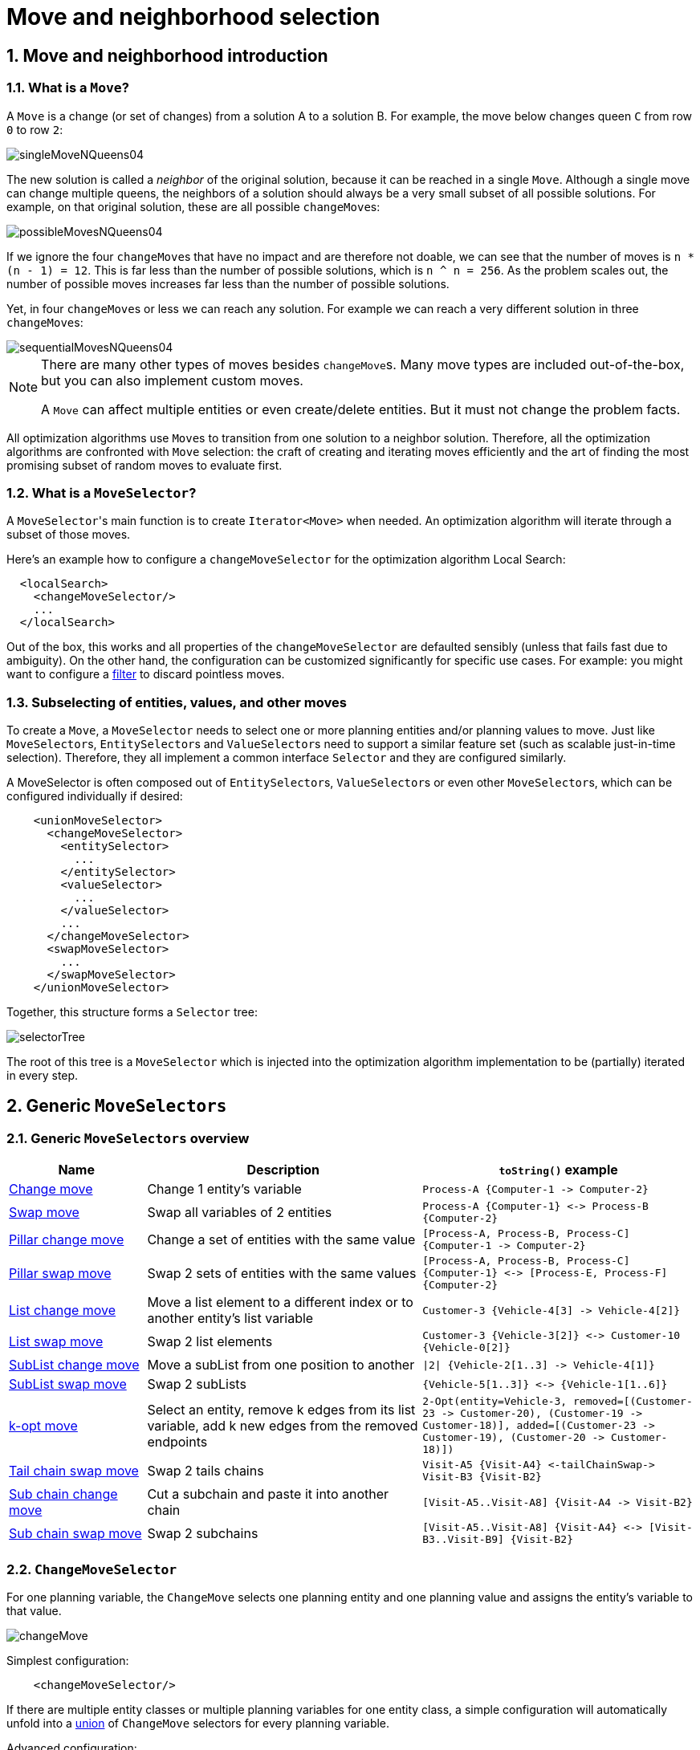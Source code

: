 [[moveAndNeighborhoodSelection]]
= Move and neighborhood selection
:doctype: book
:sectnums:
:icons: font


[[moveAndNeighborhoodSelectionIntroduction]]
== Move and neighborhood introduction


[[whatIsAMove]]
=== What is a `Move`?

A `Move` is a change (or set of changes) from a solution A to a solution B.
For example, the move below changes queen `C` from row `0` to row ``2``:

image::move-and-neighborhood-selection/singleMoveNQueens04.png[align="center"]

The new solution is called a _neighbor_ of the original solution, because it can be reached in a single ``Move``.
Although a single move can change multiple queens, the neighbors of a solution should always be a very small subset of all possible solutions.
For example, on that original solution, these are all possible ``changeMove``s:

image::move-and-neighborhood-selection/possibleMovesNQueens04.png[align="center"]

If we ignore the four ``changeMove``s that have no impact and are therefore not doable, we can see that the number of moves is ``n * (n - 1) = 12``.
This is far less than the number of possible solutions, which is ``n ^ n = 256``.
As the problem scales out, the number of possible moves increases far less than the number of possible solutions.

Yet, in four ``changeMove``s or less we can reach any solution.
For example we can reach a very different solution in three ``changeMove``s:

image::move-and-neighborhood-selection/sequentialMovesNQueens04.png[align="center"]


[NOTE]
====
There are many other types of moves besides ``changeMove``s.
Many move types are included out-of-the-box, but you can also implement custom moves.

A `Move` can affect multiple entities or even create/delete entities.
But it must not change the problem facts.
====

All optimization algorithms use ``Move``s to transition from one solution to a neighbor solution.
Therefore, all the optimization algorithms are confronted with `Move` selection: the craft of creating and iterating moves efficiently and the art of finding the most promising subset of random moves to evaluate first.


[[whatIsAMoveSelector]]
=== What is a `MoveSelector`?

A ``MoveSelector``'s main function is to create `Iterator<Move>` when needed.
An optimization algorithm will iterate through a subset of those moves.

Here's an example how to configure a `changeMoveSelector` for the optimization algorithm Local Search:

[source,xml,options="nowrap"]
----
  <localSearch>
    <changeMoveSelector/>
    ...
  </localSearch>
----

Out of the box, this works and all properties of the `changeMoveSelector` are defaulted sensibly (unless that fails fast due to ambiguity). On the other hand, the configuration can be customized significantly for specific use cases.
For example: you might want to configure a <<filteredSelection,filter>> to discard pointless moves.


[[subselectingOfEntitiesValuesAndOtherMoves]]
=== Subselecting of entities, values, and other moves

To create a ``Move``, a `MoveSelector` needs to select one or more planning entities and/or planning values to move.
Just like ``MoveSelector``s, ``EntitySelector``s and ``ValueSelector``s need to support a similar feature set (such as scalable just-in-time selection). Therefore, they all implement a common interface `Selector` and they are configured similarly.

A MoveSelector is often composed out of ``EntitySelector``s, ``ValueSelector``s or even other ``MoveSelector``s, which can be configured individually if desired:

[source,xml,options="nowrap"]
----
    <unionMoveSelector>
      <changeMoveSelector>
        <entitySelector>
          ...
        </entitySelector>
        <valueSelector>
          ...
        </valueSelector>
        ...
      </changeMoveSelector>
      <swapMoveSelector>
        ...
      </swapMoveSelector>
    </unionMoveSelector>
----

Together, this structure forms a `Selector` tree:

image::move-and-neighborhood-selection/selectorTree.png[align="center"]

The root of this tree is a `MoveSelector` which is injected into the optimization algorithm implementation to be (partially) iterated in every step.


[[genericMoveSelectors]]
== Generic `MoveSelectors`


[[genericMoveSelectorsOverview]]
=== Generic `MoveSelectors` overview

[cols="1,2a,2a",options="header"]
|===
|Name |Description |`toString()` example

|<<changeMoveSelector,Change move>>
|Change 1 entity's variable
|`+Process-A {Computer-1 -> Computer-2}+`

|<<swapMoveSelector,Swap move>>
|Swap all variables of 2 entities
|`+Process-A {Computer-1} <-> Process-B {Computer-2}+`

|<<pillarChangeMoveSelector,Pillar change move>>
|Change a set of entities with the same value
|`+[Process-A, Process-B, Process-C] {Computer-1 -> Computer-2}+`

|<<pillarSwapMoveSelector,Pillar swap move>>
|Swap 2 sets of entities with the same values
|`+[Process-A, Process-B, Process-C] {Computer-1} <-> [Process-E, Process-F] {Computer-2}+`

|<<listChangeMoveSelector,List change move>>
|Move a list element to a different index or to another entity's list variable
|`+Customer-3 {Vehicle-4[3] -> Vehicle-4[2]}+`

|<<listSwapMoveSelector,List swap move>>
|Swap 2 list elements
|`+Customer-3 {Vehicle-3[2]} <-> Customer-10 {Vehicle-0[2]}+`

|<<subListChangeMoveSelector,SubList change move>>
|Move a subList from one position to another
|`+\|2\| {Vehicle-2[1..3] -> Vehicle-4[1]}+`

|<<subListSwapMoveSelector,SubList swap move>>
|Swap 2 subLists
|`+{Vehicle-5[1..3]} <-> {Vehicle-1[1..6]}+`

|<<kOptListMoveSelector,k-opt move>>
|Select an entity, remove k edges from its list variable, add k new edges from the removed endpoints
|`+2-Opt(entity=Vehicle-3, removed=[(Customer-23 -> Customer-20), (Customer-19 -> Customer-18)], added=[(Customer-23 -> Customer-19), (Customer-20 -> Customer-18)])+`

|<<tailChainSwapMoveSelector,Tail chain swap move>>
|Swap 2 tails chains
|`+Visit-A5 {Visit-A4} <-tailChainSwap-> Visit-B3 {Visit-B2}+`

|<<subChainChangeMoveSelector,Sub chain change move>>
|Cut a subchain and paste it into another chain
|`+[Visit-A5..Visit-A8] {Visit-A4 -> Visit-B2}+`

|<<subChainSwapMoveSelector,Sub chain swap move>>
|Swap 2 subchains
|`+[Visit-A5..Visit-A8] {Visit-A4} <-> [Visit-B3..Visit-B9] {Visit-B2}+`

|===


[[changeMoveSelector]]
=== `ChangeMoveSelector`

For one planning variable, the `ChangeMove` selects one planning entity and one planning value and assigns the entity's variable to that value.

image::move-and-neighborhood-selection/changeMove.png[align="center"]

Simplest configuration:

[source,xml,options="nowrap"]
----
    <changeMoveSelector/>
----

If there are multiple entity classes or multiple planning variables for one entity class, a simple configuration will automatically unfold into a <<unionMoveSelector,union>> of `ChangeMove` selectors for every planning variable.

Advanced configuration:

[source,xml,options="nowrap"]
----
    <changeMoveSelector>
      ... <!-- Normal selector properties -->
      <entitySelector>
        <entityClass>...Lecture</entityClass>
        ...
      </entitySelector>
      <valueSelector variableName="room">
        ...
        <nearbySelection>...</nearbySelection>
      </valueSelector>
    </changeMoveSelector>
----

A `ChangeMove` is the finest grained move.

[IMPORTANT]
====
Almost every `moveSelector` configuration injected into a metaheuristic algorithm should include a `changeMoveSelector`.
This guarantees that every possible solution can be reached in theory through applying a number of moves in sequence.
Of course, normally it is unioned with other, more coarse grained move selectors.
====

This move selector only supports <<cacheType,phase or solver caching>> if it doesn't apply on a xref:planner-configuration/planner-configuration.adoc#chainedPlanningVariable[chained] variable.


[[swapMoveSelector]]
=== `SwapMoveSelector`

The `SwapMove` selects two different planning entities and swaps the planning values of all their planning variables.

image::move-and-neighborhood-selection/swapMove.png[align="center"]

Although a `SwapMove` on a single variable is essentially just two ``ChangeMove``s,
it's often the winning step in cases that the first of the two ``ChangeMove``s would not win
because it leaves the solution in a state with broken hard constraints.
For example: swapping the room of two lectures doesn't bring the solution in an intermediate state where both lectures are in the same room which breaks a hard constraint.

Simplest configuration:

[source,xml,options="nowrap"]
----
    <swapMoveSelector/>
----

If there are multiple entity classes, a simple configuration will automatically unfold into a <<unionMoveSelector,union>> of `SwapMove` selectors for every entity class.

Advanced configuration:

[source,xml,options="nowrap"]
----
    <swapMoveSelector>
      ... <!-- Normal selector properties -->
      <entitySelector>
        <entityClass>...Lecture</entityClass>
        ...
      </entitySelector>
      <secondaryEntitySelector>
        <entityClass>...Lecture</entityClass>
        ...
        <nearbySelection>...</nearbySelection>
      </secondaryEntitySelector>
      <variableNameIncludes>
        <variableNameInclude>room</variableNameInclude>
        <variableNameInclude>...</variableNameInclude>
      </variableNameIncludes>
    </swapMoveSelector>
----

The `secondaryEntitySelector` is rarely needed: if it is not specified, entities from the same `entitySelector` are swapped.

If one or more `variableNameInclude` properties are specified, not all planning variables will be swapped, but only those specified.
For example for course scheduling, specifying only `variableNameInclude` room will make it only swap room, not period.

This move selector only supports <<cacheType,phase or solver caching>> if it doesn't apply on any xref:planner-configuration/planner-configuration.adoc#chainedPlanningVariable[chained] variables.

[[pillarMoveSelectors]]
=== Pillar-based move selectors

A _pillar_ is a set of planning entities which have the same planning value(s) for their planning variable(s).

[[pillarChangeMoveSelector]]
==== `PillarChangeMoveSelector`

The `PillarChangeMove` selects one entity pillar (or subset of those) and changes the value of one variable (which is the same for all entities) to another value.

image::move-and-neighborhood-selection/pillarChangeMove.png[align="center"]

In the example above, queen A and C have the same value (row 0) and are moved to row 2.
Also the yellow and blue process have the same value (computer Y) and are moved to computer X.

Simplest configuration:

[source,xml,options="nowrap"]
----
    <pillarChangeMoveSelector/>
----

Advanced configuration:

[source,xml,options="nowrap"]
----
    <pillarChangeMoveSelector>
      <subPillarType>SEQUENCE</subPillarType>
      <subPillarSequenceComparatorClass>org.optaplanner.examples.nurserostering.domain.ShiftAssignmentComparator</subPillarSequenceComparatorClass>
      ... <!-- Normal selector properties -->
      <pillarSelector>
        <entitySelector>
          <entityClass>...ShiftAssignment</entityClass>
          ...
        </entitySelector>
        <minimumSubPillarSize>1</minimumSubPillarSize>
        <maximumSubPillarSize>1000</maximumSubPillarSize>
      </pillarSelector>
      <valueSelector variableName="room">
        ...
      </valueSelector>
    </pillarChangeMoveSelector>
----

For a description of `subPillarType` and related properties, please refer to <<subPillars,Subpillars>>.

The other properties are explained in <<changeMoveSelector,changeMoveSelector>>.
This move selector does not support <<cacheType,phase or solver caching>>
and step caching scales badly memory wise.


[[pillarSwapMoveSelector]]
==== `PillarSwapMoveSelector`

The `PillarSwapMove` selects two different entity pillars and swaps the values of all their variables for all their entities.

image::move-and-neighborhood-selection/pillarSwapMove.png[align="center"]

Simplest configuration:

[source,xml,options="nowrap"]
----
    <pillarSwapMoveSelector/>
----

Advanced configuration:

[source,xml,options="nowrap"]
----
    <pillarSwapMoveSelector>
      <subPillarType>SEQUENCE</subPillarType>
      <subPillarSequenceComparatorClass>org.optaplanner.examples.nurserostering.domain.ShiftAssignmentComparator</subPillarSequenceComparatorClass>
      ... <!-- Normal selector properties -->
      <pillarSelector>
        <entitySelector>
          <entityClass>...ShiftAssignment</entityClass>
          ...
        </entitySelector>
        <minimumSubPillarSize>1</minimumSubPillarSize>
        <maximumSubPillarSize>1000</maximumSubPillarSize>
      </pillarSelector>
      <secondaryPillarSelector>
        <entitySelector>
          ...
        </entitySelector>
        ...
      </secondaryPillarSelector>
      <variableNameIncludes>
        <variableNameInclude>employee</variableNameInclude>
        <variableNameInclude>...</variableNameInclude>
      </variableNameIncludes>
    </pillarSwapMoveSelector>
----

For a description of `subPillarType` and related properties, please refer to <<subPillars,sub pillars>>.

The `secondaryPillarSelector` is rarely needed: if it is not specified, entities from the same `pillarSelector` are swapped.

The other properties are explained in <<swapMoveSelector,swapMoveSelector>> and <<pillarChangeMoveSelector,pillarChangeMoveSelector>>.
This move selector does not support <<cacheType,phase or solver caching>>
and step caching scales badly memory wise.

[[subPillars]]
==== Sub pillars

A sub pillar is a subset of entities that share the same value(s) for their variable(s). For example if queen A, B, C and D are all located on row 0, they are a pillar and `[A, D]` is one of the many sub pillars.

There are several ways how sub pillars can be selected by the `subPillarType` property:

- `ALL` (default) selects all possible sub pillars.
- `SEQUENCE` limits selection of sub pillars to <<sequentialSubPillars,Sequential sub pillars>>.
- `NONE` never selects any sub pillars.

If sub pillars are enabled, the pillar itself is also included and the properties `minimumSubPillarSize` (defaults to ``1``) and `maximumSubPillarSize` (defaults to ``infinity``) limit the size of the selected (sub) pillar.

[NOTE]
====
The number of sub pillars of a pillar is exponential to the size of the pillar.
For example a pillar of size 32 has `(2^32 - 1)` subpillars.
Therefore a `pillarSelector` only supports <<justInTimeRandomSelection,JIT random selection>> (which is the default).
====

[[sequentialSubPillars]]
===== Sequential sub pillars

Sub pillars can be sorted with a `Comparator`. A sequential sub pillar is a continuous subset of its sorted base pillar.

For example if a nurse has shifts on Monday (`M`), Tuesday (`T`), and Wednesday (`W`), they are a pillar and only the following are its sequential sub pillars: `[M], [T], [W], [M, T], [T, W], [M, T, W]`.
But `[M, W]` is not a sub pillar in this case, as there is a gap on Tuesday.

Sequential sub pillars apply to both <<pillarChangeMoveSelector,Pillar change move>> and
<<pillarSwapMoveSelector,Pillar swap move>>. A minimal configuration looks like this:

[source,xml,options="nowrap"]
----
    <pillar...MoveSelector>
      <subPillarType>SEQUENCE</subPillarType>
    </pillar...MoveSelector>
----

In this case, the entity being operated on must implement the `Comparable` interface. The size of sub pillars will not be limited in any way.

An advanced configuration looks like this:

[source,xml,options="nowrap"]
----
    <pillar...MoveSelector>
      ...
      <subPillarType>SEQUENCE</subPillarType>
      <subPillarSequenceComparatorClass>org.optaplanner.examples.nurserostering.domain.ShiftAssignmentComparator</subPillarSequenceComparatorClass>
      <pillarSelector>
        ...
        <minimumSubPillarSize>1</minimumSubPillarSize>
        <maximumSubPillarSize>1000</maximumSubPillarSize>
      </pillarSelector>
      ...
    </pillar...MoveSelector>
----

In this case, the entity being operated on need not be `Comparable`. The given `subPillarSequenceComparatorClass` is used to establish the sequence instead. Also, the size of the sub pillars is limited in length of up to 1000 entities.

[[listMoveSelectors]]
=== Move selectors for list variables

[[listChangeMoveSelector]]
==== `ListChangeMoveSelector`

The `ListChangeMoveSelector` selects an element from a list variable's value range and moves it from its current position to a new one.

Simplest configuration:

[source,xml]
----
    <listChangeMoveSelector/>
----

Advanced configuration:

[source,xml]
----
    <listChangeMoveSelector>
      ... <!-- Normal selector properties -->
      <valueSelector id="valueSelector1">
        ...
      </valueSelector>
      <destinationSelector>
        <entitySelector>
          ...
        </entitySelector>
        <valueSelector>
          ...
        </valueSelector>
        <nearbySelection>
          <originValueSelector mimicSelectorRef="valueSelector1"/>
          ... <!-- Normal nearby selection properties -->
        </nearbySelection>
      </destinationSelector>
    </listChangeMoveSelector>
----

[[listSwapMoveSelector]]
==== `ListSwapMoveSelector`

The `ListSwapMoveSelector` selects two elements from the same list variable value range and swaps their positions.

Simplest configuration:

[source,xml]
----
    <listSwapMoveSelector/>
----

Advanced configuration:

[source,xml]
----
    <listSwapMoveSelector>
      ... <!-- Normal selector properties -->
      <valueSelector id="valueSelector1">
        ...
      </valueSelector>
      <secondaryValueSelector>
        <nearbySelection>
          <originValueSelector mimicSelectorRef="valueSelector1"/>
          ... <!-- Normal nearby selection properties -->
        </nearbySelection>
      </secondaryValueSelector>
    </listSwapMoveSelector>
----

[[subListChangeMoveSelector]]
==== `SubListChangeMoveSelector`

A _subList_ is a sequence of elements in a specific entity's list variable between `fromIndex` and `toIndex`.
The `SubListChangeMoveSelector` selects a source subList by selecting a source entity and the source subList's `fromIndex` and `toIndex`.
Then it selects a destination entity and a `destinationIndex` in the destination entity's list variable.
Selecting these parameters results in a `SubListChangeMove` that removes the source subList elements from the source entity and adds them to the destination entity's list variable at the `destinationIndex`.

Simplest configuration:

[source,xml]
----
    <subListChangeMoveSelector/>
----

Advanced configuration:

[source,xml]
----
    <subListChangeMoveSelector>
      ... <!-- Normal selector properties -->
      <selectReversingMoveToo>true</selectReversingMoveToo>
      <subListSelector id="subListSelector1">
        <valueSelector>
          ...
        </valueSelector>
        <minimumSubListSize>2</minimumSubListSize>
        <maximumSubListSize>6</maximumSubListSize>
      </subListSelector>
      <destinationSelector>
        <entitySelector>
          ...
        </entitySelector>
        <valueSelector>
          ...
        </valueSelector>
        <nearbySelection>
          <originSubListSelector mimicSelectorRef="subListSelector1"/>
          ... <!-- Normal nearby selection properties -->
        </nearbySelection>
      </destinationSelector>
    </subListChangeMoveSelector>
----

[[subListSwapMoveSelector]]
==== `SubListSwapMoveSelector`

A _subList_ is a sequence of elements in a specific entity's list variable between `fromIndex` and `toIndex`.
The `SubListSwapMoveSelector` selects a left subList by selecting a left entity and the left subList's `fromIndex` and `toIndex`.
Then it selects a right subList by selecting a right entity and the right subList's `fromIndex` and `toIndex`.
Selecting these parameters results in a `SubListSwapMove` that swaps the right and left subLists between right and left entities.

Simplest configuration:

[source,xml]
----
    <subListSwapMoveSelector/>
----

Advanced configuration:

[source,xml]
----
    <subListSwapMoveSelector>
      ... <!-- Normal selector properties -->
      <selectReversingMoveToo>true</selectReversingMoveToo>
      <subListSelector id="subListSelector1">
        <valueSelector>
          ...
        </valueSelector>
        <minimumSubListSize>2</minimumSubListSize>
        <maximumSubListSize>6</maximumSubListSize>
      </subListSelector>
      <secondarySubListSelector>
        <valueSelector>
          ...
        </valueSelector>
        <nearbySelection>
          <originSubListSelector mimicSelectorRef="subListSelector1"/>
          ... <!-- Normal nearby selection properties -->
        </nearbySelection>
        <minimumSubListSize>3</minimumSubListSize>
        <maximumSubListSize>5</maximumSubListSize>
      </secondarySubListSelector>
    </subListSwapMoveSelector>
----

[[kOptListMoveSelector]]
==== `KOptListMoveSelector`

The `KOptListMoveSelector` considers the list variable to be
a graph whose edges are the consecutive elements of the list
(with the last element being consecutive to the first element).
A `KOptListMove` selects an entity, remove `k` edges from its list variable, and add `k` new edges from the removed edges' endpoints.
This move may reverse segments of the graph.

image::move-and-neighborhood-selection/koptMove.png[align="center"]

Simplest configuration:

[source,xml]
----
    <kOptListMoveSelector/>
----

Advanced configuration:

[source,xml]
----
    <kOptListMoveSelector>
      ... <!-- Normal selector properties -->
      <minimumK>2</minimumK>
      <maximumK>4</maximumK>
    </kOptListMoveSelector>
----

[[chainMoveSelectors]]
=== Move selectors for chained variables

[[tailChainSwapMoveSelector]]
==== `TailChainSwapMoveSelector` or 2-opt

A _tailChain_ is a set of planning entities with a chained planning variable which form the last part of a chain.
The `tailChainSwapMove` selects a tail chain and swaps it with the tail chain of another planning value (in a different or the same anchor chain). If the targeted planning value, doesn't have a tail chain, it swaps with nothing (resulting in a change like move). If it occurs within the same anchor chain, a partial chain reverse occurs.
In academic papers, this is often called a 2-opt move.

Simplest configuration:

[source,xml,options="nowrap"]
----
    <tailChainSwapMoveSelector/>
----

Advanced configuration:

[source,xml,options="nowrap"]
----
    <tailChainSwapMoveSelector>
      ... <!-- Normal selector properties -->
      <entitySelector>
        <entityClass>...Customer</entityClass>
        ...
      </entitySelector>
      <valueSelector variableName="previousStandstill">
        ...
        <nearbySelection>...</nearbySelection>
      </valueSelector>
    </tailChainSwapMoveSelector>
----

The `entitySelector` selects the start of the tail chain that is being moved.
The `valueSelector` selects to where that tail chain is moved.
If it has a tail chain itself, that is moved to the location of the original tail chain.
It uses a `valueSelector` instead of a `secondaryEntitySelector` to be able to include all possible 2opt moves (such as moving to the end of a tail) and to work correctly with <<nearbySelection,nearby selection>> (because of asymmetric distances and also swapped entity distance gives an incorrect selection probability).

[NOTE]
====
Although `subChainChangeMoveSelector` and `subChainSwapMoveSelector` include almost every possible ``tailChainSwapMove``, experiments have shown that focusing on ``tailChainSwapMove``s increases efficiency.
====

This move selector does not support <<cacheType,phase or solver caching>>.

[[subChainChangeMoveSelector]]
==== `SubChainChangeMoveSelector`

A _subChain_ is a set of planning entities with a chained planning variable which form part of a chain.
The `subChainChangeMoveSelector` selects a subChain and moves it to another place (in a different or the same anchor chain).

Simplest configuration:

[source,xml,options="nowrap"]
----
    <subChainChangeMoveSelector/>
----

Advanced configuration:

[source,xml,options="nowrap"]
----
    <subChainChangeMoveSelector>
      ... <!-- Normal selector properties -->
      <entityClass>...Customer</entityClass>
      <subChainSelector>
        <valueSelector variableName="previousStandstill">
          ...
        </valueSelector>
        <minimumSubChainSize>2</minimumSubChainSize>
        <maximumSubChainSize>40</maximumSubChainSize>
      </subChainSelector>
      <valueSelector variableName="previousStandstill">
        ...
      </valueSelector>
      <selectReversingMoveToo>true</selectReversingMoveToo>
    </subChainChangeMoveSelector>
----

The `subChainSelector` selects a number of entities, no less than `minimumSubChainSize` (defaults to ``1``) and no more than `maximumSubChainSize` (defaults to ``infinity``).

[NOTE]
====
If `minimumSubChainSize` is `1` (which is the default), this selector might select the same move as a ``ChangeMoveSelector``, at a far lower selection probability (because each move _type_ has the same selection chance by default (not every move instance) and there are far more `SubChainChangeMove` instances than `ChangeMove` instances). However, don't just remove the ``ChangeMoveSelector``, because experiments show that it's good to focus on ``ChangeMove``s.

Furthermore, in a ``SubChainSwapMoveSelector``, setting `minimumSubChainSize` prevents swapping a subchain of size `1` with a subchain of size ``2`` or more.
====

The `selectReversingMoveToo` property (defaults to true) enables selecting the reverse of every subchain too.

This move selector does not support <<cacheType,phase or solver caching>>
and step caching scales badly memory wise.


[[subChainSwapMoveSelector]]
==== `SubChainSwapMoveSelector`

The `subChainSwapMoveSelector` selects two different subChains and moves them to another place in a different or the same anchor chain.

Simplest configuration:

[source,xml,options="nowrap"]
----
    <subChainSwapMoveSelector/>
----

Advanced configuration:

[source,xml,options="nowrap"]
----
    <subChainSwapMoveSelector>
      ... <!-- Normal selector properties -->
      <entityClass>...Customer</entityClass>
      <subChainSelector>
        <valueSelector variableName="previousStandstill">
          ...
        </valueSelector>
        <minimumSubChainSize>2</minimumSubChainSize>
        <maximumSubChainSize>40</maximumSubChainSize>
      </subChainSelector>
      <secondarySubChainSelector>
        <valueSelector variableName="previousStandstill">
          ...
        </valueSelector>
        <minimumSubChainSize>2</minimumSubChainSize>
        <maximumSubChainSize>40</maximumSubChainSize>
      </secondarySubChainSelector>
      <selectReversingMoveToo>true</selectReversingMoveToo>
    </subChainSwapMoveSelector>
----

The `secondarySubChainSelector` is rarely needed: if it is not specified, entities from the same `subChainSelector` are swapped.

The other properties are explained in <<subChainChangeMoveSelector,subChainChangeMoveSelector>>.
This move selector does not support <<cacheType,phase or solver caching>>
and step caching scales badly memory wise.


[[combiningMultipleMoveSelectors]]
== Combining multiple ``MoveSelector``s


[[unionMoveSelector]]
=== `unionMoveSelector`

A `unionMoveSelector` selects a `Move` by selecting one of its `MoveSelector` children to supply the next ``Move``.

Simplest configuration:

[source,xml,options="nowrap"]
----
    <unionMoveSelector>
      <...MoveSelector/>
      <...MoveSelector/>
      <...MoveSelector/>
      ...
    </unionMoveSelector>
----

Advanced configuration:

[source,xml,options="nowrap"]
----
    <unionMoveSelector>
      ... <!-- Normal selector properties -->
      <changeMoveSelector>
        <fixedProbabilityWeight>...</fixedProbabilityWeight>
        ...
      </changeMoveSelector>
      <swapMoveSelector>
        <fixedProbabilityWeight>...</fixedProbabilityWeight>
        ...
      </swapMoveSelector>
      <...MoveSelector>
        <fixedProbabilityWeight>...</fixedProbabilityWeight>
        ...
      </...MoveSelector>
      ...
      <selectorProbabilityWeightFactoryClass>...ProbabilityWeightFactory</selectorProbabilityWeightFactoryClass>
    </unionMoveSelector>
----

The `selectorProbabilityWeightFactory` determines in `selectionOrder` ``RANDOM`` how often a `MoveSelector` child is selected to supply the next Move.
By default, each `MoveSelector` child has the same chance of being selected.

image::move-and-neighborhood-selection/selectorProbabilityInUnion.png[align="center"]

Change the `fixedProbabilityWeight` of such a child to select it more often.
For example, the `unionMoveSelector` can return a `SwapMove` twice as often as a ``ChangeMove``:

[source,xml,options="nowrap"]
----
    <unionMoveSelector>
      <changeMoveSelector>
        <fixedProbabilityWeight>1.0</fixedProbabilityWeight>
        ...
      </changeMoveSelector>
      <swapMoveSelector>
        <fixedProbabilityWeight>2.0</fixedProbabilityWeight>
        ...
      </swapMoveSelector>
    </unionMoveSelector>
----

The number of possible ``ChangeMove``s is very different from the number of possible ``SwapMove``s and furthermore it's problem dependent.
To give each individual `Move` the same selection chance (as opposed to each ``MoveSelector``), use the ``FairSelectorProbabilityWeightFactory``:

[source,xml,options="nowrap"]
----
    <unionMoveSelector>
      <changeMoveSelector/>
      <swapMoveSelector/>
      <selectorProbabilityWeightFactoryClass>org.optaplanner.core.impl.heuristic.selector.common.decorator.FairSelectorProbabilityWeightFactory</selectorProbabilityWeightFactoryClass>
    </unionMoveSelector>
----


[[cartesianProductMoveSelector]]
=== `cartesianProductMoveSelector`

A `cartesianProductMoveSelector` selects a new ``CompositeMove``.
It builds that `CompositeMove` by selecting one `Move` per `MoveSelector` child and adding it to the ``CompositeMove``.

Simplest configuration:

[source,xml,options="nowrap"]
----
    <cartesianProductMoveSelector>
      <...MoveSelector/>
      <...MoveSelector/>
      <...MoveSelector/>
      ...
    </cartesianProductMoveSelector>
----

Advanced configuration:

[source,xml,options="nowrap"]
----
    <cartesianProductMoveSelector>
      ... <!-- Normal selector properties -->
      <changeMoveSelector>
        ...
      </changeMoveSelector>
      <swapMoveSelector>
        ...
      </swapMoveSelector>
      <...MoveSelector>
        ...
      </...MoveSelector>
      ...
      <ignoreEmptyChildIterators>true</ignoreEmptyChildIterators>
    </cartesianProductMoveSelector>
----

The `ignoreEmptyChildIterators` property (true by default) will ignore every empty `childMoveSelector` to avoid returning no moves.
For example: a cartesian product of `changeMoveSelector` A and B, for which B is empty (because all it's entities are pinned) returns no move if `ignoreEmptyChildIterators` is `false` and the moves of A if `ignoreEmptyChildIterators` is ``true``.

To enforce that two child selectors use the same entity or value efficiently, use <<mimicSelection,mimic selection>>, not move filtering.


[[entitySelector]]
== `EntitySelector`

Simplest configuration:

[source,xml,options="nowrap"]
----
      <entitySelector/>
----

Advanced configuration:

[source,xml,options="nowrap"]
----
      <entitySelector>
        ... <!-- Normal selector properties -->
        <entityClass>org.optaplanner.examples.curriculumcourse.domain.Lecture</entityClass>
      </entitySelector>
----

The `entityClass` property is only required if it cannot be deduced automatically because there are multiple entity classes.


[[valueSelector]]
== `ValueSelector`

Simplest configuration:

[source,xml,options="nowrap"]
----
      <valueSelector/>
----

Advanced configuration:

[source,xml,options="nowrap"]
----
      <valueSelector variableName="room">
        ... <!-- Normal selector properties -->
      </valueSelector>
----

The `variableName` property is only required if it cannot be deduced automatically because there are multiple variables (for the related entity class).

In exotic Construction Heuristic configurations, the `entityClass` from the `EntitySelector` sometimes needs to be downcasted, which can be done with the property ``downcastEntityClass``:

[source,xml,options="nowrap"]
----
      <valueSelector variableName="period">
        <downcastEntityClass>...LeadingExam</downcastEntityClass>
      </valueSelector>
----

If a selected entity cannot be downcasted, the `ValueSelector` is empty for that entity.


[[generalSelectorFeatures]]
== General `Selector` features


[[cacheType]]
=== `CacheType`: create moves ahead of time or just in time

A ``Selector``'s `cacheType` determines when a selection (such as a ``Move``, an entity, a value, ...)
is created and how long it lives.

Almost every `Selector` supports setting a ``cacheType``:

[source,xml,options="nowrap"]
----
    <changeMoveSelector>
      <cacheType>PHASE</cacheType>
      ...
    </changeMoveSelector>
----

The following ``cacheType``s are supported:

* `JUST_IN_TIME` (default, recommended): Not cached. Construct each selection (``Move``, ...) just before it's used.
This scales up well in memory footprint.
* ``STEP``: Cached. Create each selection (``Move``, ...) at the beginning of a step and cache them in a list for the remainder of the step.
This scales up badly in memory footprint.
* ``PHASE``: Cached. Create each selection (``Move``, ...) at the beginning of a solver phase and cache them in a list for the remainder of the phase. Some selections cannot be phase cached because the list changes every step.
This scales up badly in memory footprint, but has a slight performance gain.
* ``SOLVER``: Cached. Create each selection (``Move``, ...) at the beginning of a `Solver` and cache them in a list for the remainder of the ``Solver``. Some selections cannot be solver cached because the list changes every step.
This scales up badly in memory footprint, but has a slight performance gain.

A `cacheType` can be set on composite selectors too:

[source,xml,options="nowrap"]
----
    <unionMoveSelector>
      <cacheType>PHASE</cacheType>
      <changeMoveSelector/>
      <swapMoveSelector/>
      ...
    </unionMoveSelector>
----

Nested selectors of a cached selector cannot be configured to be cached themselves, unless it's a higher ``cacheType``.
For example: a `STEP` cached `unionMoveSelector` can contain a `PHASE` cached ``changeMoveSelector``,
but it cannot contain a `STEP` cached ``changeMoveSelector``.


[[selectionOrder]]
=== `SelectionOrder`: original, sorted, random, shuffled, or probabilistic

A ``Selector``'s `selectionOrder` determines the order in which the selections (such as ``Move``s, entities, values, ...) are iterated.
An optimization algorithm will usually only iterate through a subset of its ``MoveSelector``'s selections, starting from the start, so the `selectionOrder` is critical to decide which ``Move``s are actually evaluated.

Almost every `Selector` supports setting a ``selectionOrder``:

[source,xml,options="nowrap"]
----
    <changeMoveSelector>
      ...
      <selectionOrder>RANDOM</selectionOrder>
      ...
    </changeMoveSelector>
----

The following ``selectionOrder``s are supported:

* ``ORIGINAL``: Select the selections (``Move``s, entities, values, ...) in default order. Each selection will be selected only once.
** For example: A0, A1, A2, A3, ..., B0, B1, B2, B3, ..., C0, C1, C2, C3, ...
* SORTED: Select the selections (``Move``s, entities, values, ...) in sorted order. Each selection will be selected only once. Requires ``cacheType >= STEP``. Mostly used on an `entitySelector` or `valueSelector` for construction heuristics. See <<sortedSelection,sorted selection>>.
** For example: A0, B0, C0, ..., A2, B2, C2, ..., A1, B1, C1, ...
* RANDOM (default): Select the selections (``Move``s, entities, values, ...) in non-shuffled random order. A selection might be selected multiple times. This scales up well in performance because it does not require caching.
** For example: C2, A3, B1, C2, A0, C0, ...
* SHUFFLED: Select the selections (``Move``s, entities, values, ...) in shuffled random order. Each selection will be selected only once. Requires ``cacheType >= STEP``. This scales up badly in performance, not just because it requires caching, but also because a random number is generated for each element, even if it's not selected (which is the grand majority when scaling up).
** For example: C2, A3, B1, A0, C0, ...
* PROBABILISTIC: Select the selections (``Move``s, entities, values, ...) in random order, based on the selection probability of each element. A selection with a higher probability has a higher chance to be selected than elements with a lower probability. A selection might be selected multiple times. Requires ``cacheType >= STEP``. Mostly used on an `entitySelector` or ``valueSelector``. See <<probabilisticSelection,probabilistic selection>>.
** For example: B1, B1, A1, B2, B1, C2, B1, B1, ...

A `selectionOrder` can be set on composite selectors too.

[NOTE]
====
When a `Selector` is cached, all of its nested ``Selector``s will naturally default to `selectionOrder` ``ORIGINAL``.
Avoid overwriting the `selectionOrder` of those nested ``Selector``s.
====


[[recommendedCombinationsOfCacheTypeAndSelectionOrder]]
=== Recommended combinations of `CacheType` and `SelectionOrder`


[[justInTimeRandomSelection]]
==== Just in time random selection (default)

This combination is great for big use cases (10 000 entities or more), as it scales up well in memory footprint and performance.
Other combinations are often not even viable on such sizes.
It works for smaller use cases too, so it's a good way to start out.
It's the default, so this explicit configuration of `cacheType` and `selectionOrder` is actually obsolete:

[source,xml,options="nowrap"]
----
    <unionMoveSelector>
      <cacheType>JUST_IN_TIME</cacheType>
      <selectionOrder>RANDOM</selectionOrder>

      <changeMoveSelector/>
      <swapMoveSelector/>
    </unionMoveSelector>
----

Here's how it works.
When `Iterator<Move>.next()` is called, a child `MoveSelector` is randomly selected (1), which creates a random `Move` (2, 3, 4) and is then returned (5):

image::move-and-neighborhood-selection/jitRandomSelection.png[align="center"]

Notice that *it never creates a list of ``**Move**``s* and it generates random numbers only for ``Move``s that are actually selected.


[[cachedShuffledSelection]]
==== Cached shuffled selection

This combination often wins for small use cases (1000 entities or less).
Beyond that size, it scales up badly in memory footprint and performance.

[source,xml,options="nowrap"]
----
    <unionMoveSelector>
      <cacheType>PHASE</cacheType>
      <selectionOrder>SHUFFLED</selectionOrder>

      <changeMoveSelector/>
      <swapMoveSelector/>
    </unionMoveSelector>
----

Here's how it works: At the start of the phase (or step depending on the ``cacheType``), all moves are created (1) and cached (2). When `MoveSelector.iterator()` is called, the moves are shuffled (3). When `Iterator<Move>.next()` is called, the next element in the shuffled list is returned (4):

image::move-and-neighborhood-selection/cachedShuffledSelection.png[align="center"]

Notice that **each ``Move`` will only be selected once**, even though they are selected in random order.

Use cacheType PHASE if none of the (possibly nested) Selectors require ``STEP``.
Otherwise, do something like this:

[source,xml,options="nowrap"]
----
    <unionMoveSelector>
      <cacheType>STEP</cacheType>
      <selectionOrder>SHUFFLED</selectionOrder>

      <changeMoveSelector>
        <cacheType>PHASE</cacheType>
      </changeMoveSelector>
      <swapMoveSelector>
        <cacheType>PHASE</cacheType>
      </swapMoveSelector>
      <pillarSwapMoveSelector/><!-- Does not support cacheType PHASE -->
    </unionMoveSelector>
----


[[cachedRandomSelection]]
==== Cached random selection

This combination is often a worthy competitor for medium use cases, especially with fast stepping optimization algorithms (such as Simulated Annealing). Unlike cached shuffled selection, it doesn't waste time shuffling the moves list at the beginning of every step.

[source,xml,options="nowrap"]
----
    <unionMoveSelector>
      <cacheType>PHASE</cacheType>
      <selectionOrder>RANDOM</selectionOrder>

      <changeMoveSelector/>
      <swapMoveSelector/>
    </unionMoveSelector>
----


[[filteredSelection]]
=== Filtered selection

There can be certain moves that you don't want to select, because:

* The move is pointless and would only waste CPU time.
For example, swapping two lectures of the same course will result in the same score and the same schedule because all lectures of one course are interchangeable (same teacher, same students, same topic).
* Doing the move would break xref:score-calculation/score-calculation.adoc#buildInHardConstraint[a built-in hard constraint],
so the solution would be infeasible but the score function doesn't check built-in hard constraints for performance reasons.
For example, don't change a gym lecture to a room which is not a gym room.
It's usually better to not use move filtering for such cases,
because it allows the metaheuristics to temporarily break hard constraints to escape local optima.
+
[NOTE]
====
Any built-in hard constraint must probably be filtered on every move type of every solver phase.
For example if it filters the change move of Local Search, it must also filter the swap move that swaps the room of a gym lecture with another lecture for which the other lecture's original room isn't a gym room.
Furthermore, it must also filter the change moves of the Construction Heuristics (which requires an advanced configuration).
====

If a move is unaccepted by the filter, it's not executed and the score isn't calculated.

image::move-and-neighborhood-selection/filteredSelection.png[align="center"]

Filtering uses the interface ``SelectionFilter``:

[source,java,options="nowrap"]
----
public interface SelectionFilter<Solution_, T> {

    boolean accept(ScoreDirector<Solution_> scoreDirector, T selection);

}
----

Implement the `accept` method to return `false` on a discarded `selection` (see below).
Filtered selection can happen on any Selector in the selector tree, including any ``MoveSelector``, `EntitySelector`
or ``ValueSelector``.
It works with any `cacheType` and ``selectionOrder``.

[NOTE]
====
Apply the filter on the lowest level possible.
In most cases, you'll need to know both the entity and the value involved so you'll have to apply it on the move selector.
====

[NOTE]
====
`SelectionFilter` implementations are expected to be stateless.
The solver may choose to reuse them in different contexts.
====

[[filteredMoveSelection]]
==== Filtered move selection

Unaccepted moves will not be selected and will therefore never have their `doMove()` method called:

[source,java,options="nowrap"]
----
public class DifferentCourseSwapMoveFilter implements SelectionFilter<CourseSchedule, SwapMove> {

    @Override
    public boolean accept(ScoreDirector<CourseSchedule> scoreDirector, SwapMove move) {
        Lecture leftLecture = (Lecture) move.getLeftEntity();
        Lecture rightLecture = (Lecture) move.getRightEntity();
        return !leftLecture.getCourse().equals(rightLecture.getCourse());
    }

}
----

Configure the `filterClass` on every targeted `moveSelector` (potentially both in the Local Search and the Construction Heuristics if it filters ``ChangeMove``s):

[source,xml,options="nowrap"]
----
    <swapMoveSelector>
      <filterClass>org.optaplanner.examples.curriculumcourse.solver.move.DifferentCourseSwapMoveFilter</filterClass>
    </swapMoveSelector>
----


[[filteredEntitySelection]]
==== Filtered entity selection

Unaccepted entities will not be selected and will therefore never be used to create a move.

[source,java,options="nowrap"]
----
public class LongLectureSelectionFilter implements SelectionFilter<CourseSchedule, Lecture> {

    @Override
    public boolean accept(ScoreDirector<CourseSchedule> scoreDirector, Lecture lecture) {
        return lecture.isLong();
    }

}
----

Configure the `filterClass` on every targeted `entitySelector` (potentially both in the Local Search and the Construction Heuristics):

[source,xml,options="nowrap"]
----
    <changeMoveSelector>
      <entitySelector>
        <filterClass>org.optaplanner.examples.curriculumcourse.solver.move.LongLectureSelectionFilter</filterClass>
      </entitySelector>
    </changeMoveSelector>
----

If that filter should apply on all entities, configure it as a xref:repeated-planning/repeated-planning.adoc#pinnedPlanningEntities[global pinningFilter] instead.

[[filteredValueSelection]]
==== Filtered value selection

Unaccepted values will not be selected and will therefore never be used to create a move.

[source,java,options="nowrap"]
----
public class LongPeriodSelectionFilter implements SelectionFilter<CourseSchedule, Period> {

    @Override
    public boolean accept(ScoreDirector<CourseSchedule> scoreDirector, Period period) {
        return period();
    }

}
----

Configure the `filterClass` on every targeted `valueSelector` (potentially both in the Local Search and the Construction Heuristics):

[source,xml,options="nowrap"]
----
    <changeMoveSelector>
      <valueSelector>
        <filterClass>org.optaplanner.examples.curriculumcourse.solver.move.LongPeriodSelectionFilter</filterClass>
      </valueSelector>
    </changeMoveSelector>
----


[[sortedSelection]]
=== Sorted selection

Sorted selection can happen on any Selector in the selector tree, including any ``MoveSelector``, `EntitySelector` or ``ValueSelector``.
It does not work with `cacheType` ``JUST_IN_TIME`` and it only works with ``selectionOrder`` ``SORTED``.

It's mostly used in construction heuristics.

[NOTE]
====
If the chosen construction heuristic implies sorting, for example `FIRST_FIT_DECREASING` implies that the `EntitySelector` is sorted, there is no need to explicitly configure a `Selector` with sorting.
If you do explicitly configure the ``Selector``, it overwrites the default settings of that construction heuristic.
====


[[sortedSelectionBySorterManner]]
==== Sorted selection by `SorterManner`

Some `Selector` types implement a `SorterManner` out of the box:

* `EntitySelector` supports:
** ``DECREASING_DIFFICULTY``: Sorts the planning entities according to decreasing xref:planner-configuration/planner-configuration.adoc#planningEntityDifficulty[planning entity difficulty]. Requires that planning entity difficulty is annotated on the domain model.
+
[source,xml,options="nowrap"]
----
    <entitySelector>
      <cacheType>PHASE</cacheType>
      <selectionOrder>SORTED</selectionOrder>
      <sorterManner>DECREASING_DIFFICULTY</sorterManner>
    </entitySelector>
----
* `ValueSelector` supports:
** ``INCREASING_STRENGTH``: Sorts the planning values according to increasing xref:planner-configuration/planner-configuration.adoc#planningValueStrength[planning value strength]. Requires that planning value strength is annotated on the domain model.
+
[source,xml,options="nowrap"]
----
    <valueSelector>
      <cacheType>PHASE</cacheType>
      <selectionOrder>SORTED</selectionOrder>
      <sorterManner>INCREASING_STRENGTH</sorterManner>
    </valueSelector>
----


[[sortedSelectionByComparator]]
==== Sorted selection by `Comparator`

An easy way to sort a `Selector` is with a plain old ``Comparator``:

[source,java,options="nowrap"]
----
public class CloudProcessDifficultyComparator implements Comparator<CloudProcess> {

    public int compare(CloudProcess a, CloudProcess b) {
        return new CompareToBuilder()
                .append(a.getRequiredMultiplicand(), b.getRequiredMultiplicand())
                .append(a.getId(), b.getId())
                .toComparison();
    }

}
----

You'll also need to configure it (unless it's annotated on the domain model and automatically applied by the optimization algorithm):

[source,xml,options="nowrap"]
----
    <entitySelector>
      <cacheType>PHASE</cacheType>
      <selectionOrder>SORTED</selectionOrder>
      <sorterComparatorClass>...CloudProcessDifficultyComparator</sorterComparatorClass>
      <sorterOrder>DESCENDING</sorterOrder>
    </entitySelector>
----

[NOTE]
====
`Comparator` implementations are expected to be stateless.
The solver may choose to reuse them in different contexts.
====


[[sortedSelectionBySelectionSorterWeightFactory]]
==== Sorted selection by `SelectionSorterWeightFactory`

If you need the entire solution to sort a ``Selector``, use a `SelectionSorterWeightFactory` instead:

[source,java,options="nowrap"]
----
public interface SelectionSorterWeightFactory<Solution_, T> {

    Comparable createSorterWeight(Solution_ solution, T selection);

}
----

[source,java,options="nowrap"]
----
public class QueenDifficultyWeightFactory implements SelectionSorterWeightFactory<NQueens, Queen> {

    public QueenDifficultyWeight createSorterWeight(NQueens nQueens, Queen queen) {
        int distanceFromMiddle = calculateDistanceFromMiddle(nQueens.getN(), queen.getColumnIndex());
        return new QueenDifficultyWeight(queen, distanceFromMiddle);
    }

    ...

    public static class QueenDifficultyWeight implements Comparable<QueenDifficultyWeight> {

        private final Queen queen;
        private final int distanceFromMiddle;

        public QueenDifficultyWeight(Queen queen, int distanceFromMiddle) {
            this.queen = queen;
            this.distanceFromMiddle = distanceFromMiddle;
        }

        public int compareTo(QueenDifficultyWeight other) {
            return new CompareToBuilder()
                    // The more difficult queens have a lower distance to the middle
                    .append(other.distanceFromMiddle, distanceFromMiddle) // Decreasing
                    // Tie breaker
                    .append(queen.getColumnIndex(), other.queen.getColumnIndex())
                    .toComparison();
        }

    }

}
----

You'll also need to configure it (unless it's annotated on the domain model and automatically applied by the optimization algorithm):

[source,xml,options="nowrap"]
----
    <entitySelector>
      <cacheType>PHASE</cacheType>
      <selectionOrder>SORTED</selectionOrder>
      <sorterWeightFactoryClass>...QueenDifficultyWeightFactory</sorterWeightFactoryClass>
      <sorterOrder>DESCENDING</sorterOrder>
    </entitySelector>
----

[NOTE]
====
`SelectionSorterWeightFactory` implementations are expected to be stateless.
The solver may choose to reuse them in different contexts.
====


[[sortedSelectionBySelectionSorter]]
==== Sorted selection by `SelectionSorter`

Alternatively, you can also use the interface `SelectionSorter` directly:

[source,java,options="nowrap"]
----
public interface SelectionSorter<Solution_, T> {

    void sort(ScoreDirector<Solution_> scoreDirector, List<T> selectionList);

}
----



[source,xml,options="nowrap"]
----
    <entitySelector>
      <cacheType>PHASE</cacheType>
      <selectionOrder>SORTED</selectionOrder>
      <sorterClass>...MyEntitySorter</sorterClass>
    </entitySelector>
----

[NOTE]
====
`SelectionSorter` implementations are expected to be stateless.
The solver may choose to reuse them in different contexts.
====


[[probabilisticSelection]]
=== Probabilistic selection

Probabilistic selection can happen on any Selector in the selector tree, including any ``MoveSelector``, `EntitySelector` or ``ValueSelector``.
It does not work with `cacheType` ``JUST_IN_TIME`` and it only works with ``selectionOrder`` ``PROBABILISTIC``.

image::move-and-neighborhood-selection/probabilisticSelection.png[align="center"]

Each selection has a ``probabilityWeight``, which determines the chance that selection will be selected:

[source,java,options="nowrap"]
----
public interface SelectionProbabilityWeightFactory<Solution_, T> {

    double createProbabilityWeight(ScoreDirector<Solution_> scoreDirector, T selection);

}
----

[source,xml,options="nowrap"]
----
    <entitySelector>
      <cacheType>PHASE</cacheType>
      <selectionOrder>PROBABILISTIC</selectionOrder>
      <probabilityWeightFactoryClass>...MyEntityProbabilityWeightFactoryClass</probabilityWeightFactoryClass>
    </entitySelector>
----

For example, if there are three entities: process A (probabilityWeight 2.0), process B (probabilityWeight 0.5) and process C (probabilityWeight 0.5), then process A will be selected four times more than B and C.

[NOTE]
====
`SelectionProbabilityWeightFactory` implementations are expected to be stateless.
The solver may choose to reuse them in different contexts.
====


[[limitedSelection]]
=== Limited selection

Selecting all possible moves sometimes does not scale well enough, especially for construction heuristics (which don't support xref:local-search/local-search.adoc#acceptedCountLimit[acceptedCountLimit]).

To limit the number of selected selection per step, apply a `selectedCountLimit` on the selector:

[source,xml,options="nowrap"]
----
    <changeMoveSelector>
      <selectedCountLimit>100</selectedCountLimit>
    </changeMoveSelector>
----

[NOTE]
====
To scale Local Search, setting xref:local-search/local-search.adoc#acceptedCountLimit[acceptedCountLimit] is usually better than using ``selectedCountLimit``.
====


[[mimicSelection]]
=== Mimic selection (record/replay)

During mimic selection, one normal selector records its selection and one or multiple other special selectors replay that selection.
The recording selector acts as a normal selector and supports all other configuration properties.
A replaying selector mimics the recording selection and supports no other configuration properties.

The recording selector needs an ``id``.
A replaying selector must reference a recorder's id with a ``mimicSelectorRef``:

[source,xml,options="nowrap"]
----
      <cartesianProductMoveSelector>
        <changeMoveSelector>
          <entitySelector id="entitySelector"/>
          <valueSelector variableName="period"/>
        </changeMoveSelector>
        <changeMoveSelector>
          <entitySelector mimicSelectorRef="entitySelector"/>
          <valueSelector variableName="room"/>
        </changeMoveSelector>
      </cartesianProductMoveSelector>
----

Mimic selection is useful to create <<cartesianProductMoveSelector,a composite move>> from two moves that affect the same entity.


[[nearbySelection]]
=== Nearby selection

In some use cases (such as TSP and VRP, but also in non-chained variable cases), changing entities to nearby values or swapping nearby entities can *heavily increase scalability* and improve solution quality.

image::move-and-neighborhood-selection/nearbySelectionMotivation.png[align="center"]

Nearby selection increases the probability of selecting an entity or value which is nearby to the first entity being moved in that move.

image::move-and-neighborhood-selection/nearbySelectionRandomDistribution.png[align="center"]

The distance between two entities or values is domain specific.
Therefore, implement the `NearbyDistanceMeter` interface:

[source,java,options="nowrap"]
----
public interface NearbyDistanceMeter<O, D> {

    double getNearbyDistance(O origin, D destination);

}
----
In a nutshell, when nearby selection is used in a list move selector, Origin_ is always a planning value (for example Customer) but Destination_ can be either a planning value or a planning entity. That means that in VRP the distance meter must be able to handle both Customers and Vehicles as the Destination_ destination argument:

[source,java,options="nowrap"]
----
public class CustomerNearbyDistanceMeter implements NearbyDistanceMeter<Customer, LocationAware> {

    public double getNearbyDistance(Customer origin, LocationAware destination) {
        return origin.getDistanceTo(destination);
    }

}
----

[NOTE]
====
`NearbyDistanceMeter` implementations are expected to be stateless.
The solver may choose to reuse them in different contexts.
====

==== Nearby selection with a list variable

To configure nearby selection with a planning list variable, add a `nearbySelection` element in the `destinationSelector`, `valueSelector` or `subListSelector`
and use <<mimicSelection,mimic selection>> to specify which destination, value, or subList should be near by the selection.

[source,xml,options="nowrap"]
----
    <unionMoveSelector>
      <listChangeMoveSelector>
        <valueSelector id="valueSelector1"/>
        <destinationSelector>
          <nearbySelection>
            <originValueSelector mimicSelectorRef="valueSelector1"/>
            <nearbyDistanceMeterClass>org.optaplanner.examples.vehiclerouting.domain.solver.nearby.CustomerNearbyDistanceMeter</nearbyDistanceMeterClass>
            <parabolicDistributionSizeMaximum>40</parabolicDistributionSizeMaximum>
          </nearbySelection>
        </destinationSelector>
      </listChangeMoveSelector>
      <listSwapMoveSelector>
        <valueSelector id="valueSelector2"/>
        <secondaryValueSelector>
          <nearbySelection>
            <originValueSelector mimicSelectorRef="valueSelector2"/>
            <nearbyDistanceMeterClass>org.optaplanner.examples.vehiclerouting.domain.solver.nearby.CustomerNearbyDistanceMeter</nearbyDistanceMeterClass>
            <parabolicDistributionSizeMaximum>40</parabolicDistributionSizeMaximum>
          </nearbySelection>
        </secondaryValueSelector>
      </listSwapMoveSelector>
      <subListChangeMoveSelector>
        <selectReversingMoveToo>true</selectReversingMoveToo>
        <subListSelector id="subListSelector3"/>
        <destinationSelector>
          <nearbySelection>
            <originSubListSelector mimicSelectorRef="subListSelector3"/>
            <nearbyDistanceMeterClass>org.optaplanner.examples.vehiclerouting.domain.solver.nearby.CustomerNearbyDistanceMeter</nearbyDistanceMeterClass>
            <parabolicDistributionSizeMaximum>40</parabolicDistributionSizeMaximum>
          </nearbySelection>
        </destinationSelector>
      </subListChangeMoveSelector>
      <subListSwapMoveSelector>
        <selectReversingMoveToo>true</selectReversingMoveToo>
        <subListSelector id="subListSelector4"/>
        <secondarySubListSelector>
          <nearbySelection>
            <originSubListSelector mimicSelectorRef="subListSelector4"/>
            <nearbyDistanceMeterClass>org.optaplanner.examples.vehiclerouting.domain.solver.nearby.CustomerNearbyDistanceMeter</nearbyDistanceMeterClass>
            <parabolicDistributionSizeMaximum>40</parabolicDistributionSizeMaximum>
          </nearbySelection>
        </secondarySubListSelector>
      </subListSwapMoveSelector>
    </unionMoveSelector>
----

==== Nearby selection with a chained variable

To configure nearby selection with a chained planning variable, add a `nearbySelection` element in the `entitySelector` or `valueSelector`
and use <<mimicSelection,mimic selection>> to specify which entity should be near by the selection.

[source,xml,options="nowrap"]
----
    <unionMoveSelector>
      <changeMoveSelector>
        <entitySelector id="entitySelector1"/>
        <valueSelector>
          <nearbySelection>
            <originEntitySelector mimicSelectorRef="entitySelector1"/>
            <nearbyDistanceMeterClass>...CustomerNearbyDistanceMeter</nearbyDistanceMeterClass>
            <parabolicDistributionSizeMaximum>40</parabolicDistributionSizeMaximum>
          </nearbySelection>
        </valueSelector>
      </changeMoveSelector>
      <swapMoveSelector>
        <entitySelector id="entitySelector2"/>
        <secondaryEntitySelector>
          <nearbySelection>
            <originEntitySelector mimicSelectorRef="entitySelector2"/>
            <nearbyDistanceMeterClass>...CustomerNearbyDistanceMeter</nearbyDistanceMeterClass>
            <parabolicDistributionSizeMaximum>40</parabolicDistributionSizeMaximum>
          </nearbySelection>
        </secondaryEntitySelector>
      </swapMoveSelector>
      <tailChainSwapMoveSelector>
        <entitySelector id="entitySelector3"/>
        <valueSelector>
          <nearbySelection>
            <originEntitySelector mimicSelectorRef="entitySelector3"/>
            <nearbyDistanceMeterClass>...CustomerNearbyDistanceMeter</nearbyDistanceMeterClass>
            <parabolicDistributionSizeMaximum>40</parabolicDistributionSizeMaximum>
          </nearbySelection>
        </valueSelector>
      </tailChainSwapMoveSelector>
    </unionMoveSelector>
----

A `distributionSizeMaximum` parameter should not be 1 because if the nearest is already the planning value of the current entity, then the only move that is selectable is not doable.

To allow every element to be selected, regardless of the number of entities, only set the distribution type (so without a `distributionSizeMaximum` parameter):

[source,xml,options="nowrap"]
----
  <nearbySelection>
    <nearbySelectionDistributionType>PARABOLIC_DISTRIBUTION</nearbySelectionDistributionType>
  </nearbySelection>
----

The following ``NearbySelectionDistributionType``s are supported:

* ``BLOCK_DISTRIBUTION``: Only the n nearest are selected, with an equal probability. For example, select the 20 nearest:
+
[source,xml,options="nowrap"]
----
  <nearbySelection>
    <blockDistributionSizeMaximum>20</blockDistributionSizeMaximum>
  </nearbySelection>
----
* ``LINEAR_DISTRIBUTION``: Nearest elements are selected with a higher probability. The probability decreases linearly.
+
[source,xml,options="nowrap"]
----
  <nearbySelection>
    <linearDistributionSizeMaximum>40</linearDistributionSizeMaximum>
  </nearbySelection>
----
* `PARABOLIC_DISTRIBUTION` (recommended): Nearest elements are selected with a higher probability.
+
[source,xml,options="nowrap"]
----
  <nearbySelection>
    <parabolicDistributionSizeMaximum>80</parabolicDistributionSizeMaximum>
  </nearbySelection>
----
* ``BETA_DISTRIBUTION``: Selection according to a beta distribution. Slows down the solver significantly.
+
[source,xml,options="nowrap"]
----
  <nearbySelection>
    <betaDistributionAlpha>1</betaDistributionAlpha>
    <betaDistributionBeta>5</betaDistributionBeta>
  </nearbySelection>
----

As always, use the xref:benchmarking-and-tweaking/benchmarking-and-tweaking.adoc#benchmarker[Benchmarker] to tweak values if desired.


[[customMoves]]
== Custom moves


[[whichMoveTypesMightBeMissing]]
=== Which move types might be missing in my implementation?

To determine which move types might be missing in your implementation,
run a xref:benchmarking-and-tweaking/benchmarking-and-tweaking.adoc#benchmarker[Benchmarker] __for a short amount of time__
and xref:benchmarking-and-tweaking/benchmarking-and-tweaking.adoc#writeTheOutputSolutionOfBenchmarkRuns[configure it to write the best solutions to disk].
Take a look at such a best solution: it will likely be a local optima.
Try to figure out if there's a move that could get out of that local optima faster.

If you find one, implement that coarse-grained move, mix it with the existing moves
and benchmark it against the previous configurations to see if you want to keep it.


[[customMovesIntroduction]]
=== Custom moves introduction

Instead of using the generic ``Move``s (such as ``ChangeMove``) you can also implement your own ``Move``.
Generic and custom ``MoveSelector``s can be <<combiningMultipleMoveSelectors,combined>> as desired.

A custom `Move` can be tailored to work to the advantage of your constraints.
For example in examination scheduling, changing the period of an exam A
would also change the period of all the other exams that need to coincide with exam A.

A custom `Move` is far more work to implement and much harder to avoid bugs than a generic ``Move``.
After implementing a custom ``Move``, turn on `environmentMode` ``FULL_ASSERT`` to check for score corruptions.


[[theInterfaceMove]]
=== The `Move` interface

All moves implement the `Move` interface:

[source,java,options="nowrap"]
----
public interface Move<Solution_> {

    boolean isMoveDoable(ScoreDirector<Solution_> scoreDirector);

    Move<Solution_> doMove(ScoreDirector<Solution_> scoreDirector);

    ...
}
----

To implement a custom move, it's recommended to extend `AbstractMove` instead implementing `Move` directly.
OptaPlanner calls `AbstractMove.doMove(ScoreDirector)`, which calls `doMoveOnGenuineVariables(ScoreDirector)`.
For example in cloud balancing, this move changes one process to another computer:

[source,java,options="nowrap"]
----
public class CloudComputerChangeMove extends AbstractMove<CloudBalance> {

    private CloudProcess cloudProcess;
    private CloudComputer toCloudComputer;

    public CloudComputerChangeMove(CloudProcess cloudProcess, CloudComputer toCloudComputer) {
        this.cloudProcess = cloudProcess;
        this.toCloudComputer = toCloudComputer;
    }

    @Override
    protected void doMoveOnGenuineVariables(ScoreDirector<CloudBalance> scoreDirector) {
        scoreDirector.beforeVariableChanged(cloudProcess, "computer");
        cloudProcess.setComputer(toCloudComputer);
        scoreDirector.afterVariableChanged(cloudProcess, "computer");
    }

    // ...

}
----

The implementation must notify the `ScoreDirector` of any changes it makes to planning entity's variables:
Call the `scoreDirector.beforeVariableChanged(Object, String)` and `scoreDirector.afterVariableChanged(Object, String)`
methods directly before and after modifying an entity's planning variable.

The example move above is a fine-grained move because it changes only one planning variable.
On the other hand, a coarse-grained move changes multiple entities or multiple planning variables
in a single move, usually to avoid breaking hard constraints by making multiple related changes at once.
For example, a swap move is really just two change moves, but it keeps those two changes together.

[WARNING]
====
A `Move` can only change/add/remove planning entities,
it must not change any of the problem facts as that will cause score corruption.
Use xref:repeated-planning/repeated-planning.adoc#realTimePlanning[real-time planning] to change problem facts while solving.
====

OptaPlanner automatically filters out _non doable moves_ by calling the `isMoveDoable(ScoreDirector)` method on each selected move.
A _non doable move_ is:

* A move that changes nothing on the current solution.
For example, moving process `P1` on computer `X` to computer `X` is not doable, because it is already there.
* A move that is impossible to do on the current solution.
For example, moving process `P1` to computer `Q`  (when `Q` isn't in the list of computers) is not doable
because it would assign a planning value that's not inside the planning variable's value range.

In the cloud balancing example, a move which assigns a process to the computer it's already assigned to is not doable:

[source,java,options="nowrap"]
----
    @Override
    public boolean isMoveDoable(ScoreDirector<CloudBalance> scoreDirector) {
        return !Objects.equals(cloudProcess.getComputer(), toCloudComputer);
    }
----

We don't need to check if `toCloudComputer` is in the value range,
because we only generate moves for which that is the case.
A move that is currently not doable can become doable when the working solution changes in a later step,
otherwise we probably shouldn't have created it in the first place.

Each move has an __undo move__: a move (normally of the same type) which does the exact opposite.
In the cloud balancing example the undo move of `P1 {X -> Y}` is the move `P1 {Y -> X}`.
The undo move of a move is created when the `Move` is being done on the current solution,
before the genuine variables change:

[source,java,options="nowrap"]
----
    @Override
    public CloudComputerChangeMove createUndoMove(ScoreDirector<CloudBalance> scoreDirector) {
        return new CloudComputerChangeMove(cloudProcess, cloudProcess.getComputer());
    }
----

Notice that if `P1` would have already been moved to `Y`, the undo move would create the move `P1 {Y -> Y}`,
instead of the move `P1 {Y -> X}`.

A solver phase might do and undo the same `Move` more than once.
In fact, many solver phases will iteratively do and undo a number of moves to evaluate them,
before selecting one of those and doing that move again (without undoing it the last time).

Always implement the `toString()` method to keep OptaPlanner's logs readable.
Keep it non-verbose and make it consistent with <<genericMoveSelectorsOverview,the generic moves>>:

[source,java,options="nowrap"]
----
    public String toString() {
        return cloudProcess + " {" + cloudProcess.getComputer() + " -> " + toCloudComputer + "}";
    }
----

Optionally, implement the `getSimpleMoveTypeDescription()` method to support
xref:benchmarking-and-tweaking/benchmarking-and-tweaking.adoc#benchmarkReportPickedMoveTypeBestScoreDiffOverTimeStatistic[picked move statistics]:

[source,java,options="nowrap"]
----
    @Override
    public String getSimpleMoveTypeDescription() {
        return "CloudComputerChangeMove(CloudProcess.computer)";
    }
----


==== Custom move: `rebase()`

For xref:optimization-algorithms/optimization-algorithms.adoc#multithreadedIncrementalSolving[multithreaded incremental solving],
the custom move must implement the `rebase()` method:

[source,java,options="nowrap"]
----
    @Override
    public CloudComputerChangeMove rebase(ScoreDirector<CloudBalance> destinationScoreDirector) {
        return new CloudComputerChangeMove(destinationScoreDirector.lookUpWorkingObject(cloudProcess),
                destinationScoreDirector.lookUpWorkingObject(toCloudComputer));
    }
----

Rebasing a move takes a move generated of one working solution and creates a new move
that does the same change as the original move,
but rewired as if was generated off of the destination working solution.
This allows multithreaded solving to migrate moves from one thread to another.

The `lookUpWorkingObject()` method translates a planning entity instance or problem fact instance
from one working solution to that of the destination's working solution.
Internally it often uses a mapping technique based on the xref:optimization-algorithms/optimization-algorithms.adoc#planningId[planning ID].

To rebase lists or arrays in bulk, use `rebaseList()` and `rebaseArray()` on `AbstractMove`.


[[customMoveGetPlanningEntitiesAndGetPlanningValues]]
==== Custom move: `getPlanningEntities()` and `getPlanningValues()`

A custom move should also implement the `getPlanningEntities()` and `getPlanningValues()` methods.
Those are used by xref:local-search/local-search.adoc#tabuSearch[entity tabu and value tabu] respectively.
They are called after the `Move` has already been done.

[source,java,options="nowrap"]
----
    @Override
    public Collection<? extends Object> getPlanningEntities() {
        return Collections.singletonList(cloudProcess);
    }

    @Override
    public Collection<? extends Object> getPlanningValues() {
        return Collections.singletonList(toCloudComputer);
    }
----

If the `Move` changes multiple planning entities, such as in a swap move,
return all of them in `getPlanningEntities()`
and return all their values (to which they are changing) in ``getPlanningValues()``.

[source,java,options="nowrap"]
----
    @Override
    public Collection<? extends Object> getPlanningEntities() {
        return Arrays.asList(leftCloudProcess, rightCloudProcess);
    }

    @Override
    public Collection<? extends Object> getPlanningValues() {
        return Arrays.asList(leftCloudProcess.getComputer(), rightCloudProcess.getComputer());
    }
----


[[customMoveEqualsAndHashCode]]
==== Custom move: `equals()` and `hashCode()`

A `Move` must implement the `equals()` and `hashCode()` methods for xref:local-search/local-search.adoc#tabuSearch[move tabu].
Two moves which make the same change on a solution, should be equal ideally.

[source,java,options="nowrap"]
----
    @Override
    public boolean equals(Object o) {
        if (this == o) {
            return true;
        } else if (o instanceof CloudComputerChangeMove) {
            CloudComputerChangeMove other = (CloudComputerChangeMove) o;
            return new EqualsBuilder()
                    .append(cloudProcess, other.cloudProcess)
                    .append(toCloudComputer, other.toCloudComputer)
                    .isEquals();
        } else {
            return false;
        }
    }

    @Override
    public int hashCode() {
        return new HashCodeBuilder()
                .append(cloudProcess)
                .append(toCloudComputer)
                .toHashCode();
    }
----

Notice that it checks if the other move is an instance of the same move type.
This `instanceof` check is important because a move are compared to a move of another move type.
For example a `ChangeMove` and `SwapMove` are compared.

[[generatingCustomMoves]]
=== Generating custom moves

Now, let's generate instances of this custom ``Move`` class.
There are 2 ways:

[[moveListFactory]]
==== `MoveListFactory`: the easy way to generate custom moves

The easiest way to generate custom moves is by implementing the interface ``MoveListFactory``:

[source,java,options="nowrap"]
----
public interface MoveListFactory<Solution_> {

    List<Move> createMoveList(Solution_ solution);

}
----

For example:

[source,java,options="nowrap"]
----
public class CloudComputerChangeMoveFactory implements MoveListFactory<CloudBalance> {

    @Override
    public List<CloudComputerChangeMove> createMoveList(CloudBalance cloudBalance) {
        List<CloudComputerChangeMove> moveList = new ArrayList<>();
        List<CloudComputer> cloudComputerList = cloudBalance.getComputerList();
        for (CloudProcess cloudProcess : cloudBalance.getProcessList()) {
            for (CloudComputer cloudComputer : cloudComputerList) {
                moveList.add(new CloudComputerChangeMove(cloudProcess, cloudComputer));
            }
        }
        return moveList;
    }

}
----

Simple configuration (which can be nested in a `unionMoveSelector` just like any other ``MoveSelector``):

[source,xml,options="nowrap"]
----
    <moveListFactory>
      <moveListFactoryClass>org.optaplanner.examples.cloudbalancing.optional.solver.move.CloudComputerChangeMoveFactory</moveListFactoryClass>
    </moveListFactory>
----

Advanced configuration:

[source,xml,options="nowrap"]
----
    <moveListFactory>
      ... <!-- Normal moveSelector properties -->
      <moveListFactoryClass>org.optaplanner.examples.cloudbalancing.optional.solver.move.CloudComputerChangeMoveFactory</moveListFactoryClass>
      <moveListFactoryCustomProperties>
        ...<!-- Custom properties -->
      </moveListFactoryCustomProperties>
    </moveListFactory>
----

Because the `MoveListFactory` generates all moves at once in a ``List<Move>``,
it does not support `cacheType` ``JUST_IN_TIME``.
Therefore, `moveListFactory` uses `cacheType` ``STEP`` by default and it scales badly.

To configure values of a `MoveListFactory` dynamically in the solver configuration
(so the xref:benchmarking-and-tweaking/benchmarking-and-tweaking.adoc#benchmarker[Benchmarker] can tweak those parameters),
add the `moveListFactoryCustomProperties` element and use xref:planner-configuration/planner-configuration.adoc#customPropertiesConfiguration[custom properties].

[WARNING]
====
A custom `MoveListFactory` implementation must ensure that it does not move xref:repeated-planning/repeated-planning.adoc#pinnedPlanningEntities[pinned entities].
====


[[moveIteratorFactory]]
==== ``MoveIteratorFactory``: generate Custom moves just in time

Use this advanced form to generate custom moves Just In Time
by implementing the `MoveIteratorFactory` interface:

[source,java,options="nowrap"]
----
public interface MoveIteratorFactory<Solution_> {

    long getSize(ScoreDirector<Solution_> scoreDirector);

    Iterator<Move> createOriginalMoveIterator(ScoreDirector<Solution_> scoreDirector);

    Iterator<Move> createRandomMoveIterator(ScoreDirector<Solution_> scoreDirector, Random workingRandom);

}
----

The `getSize()` method must return an estimation of the size.
It doesn't need to be correct, but it's better too big than too small.
The `createOriginalMoveIterator` method is called if the `selectionOrder` is `ORIGINAL` or if it is cached.
The `createRandomMoveIterator` method is called for `selectionOrder` ``RANDOM`` combined with cacheType ``JUST_IN_TIME``.

[IMPORTANT]
====
Don't create a collection (array, list, set or map) of ``Move``s when creating the ``Iterator<Move>``:
the whole purpose of `MoveIteratorFactory` over `MoveListFactory` is to create a `Move` just in time
in a custom ``Iterator.next()``.
====

Simple configuration (which can be nested in a `unionMoveSelector` just like any other ``MoveSelector``):

[source,xml,options="nowrap"]
----
    <moveIteratorFactory>
      <moveIteratorFactoryClass>...</moveIteratorFactoryClass>
    </moveIteratorFactory>
----

Advanced configuration:

[source,xml,options="nowrap"]
----
    <moveIteratorFactory>
      ... <!-- Normal moveSelector properties -->
      <moveIteratorFactoryClass>...</moveIteratorFactoryClass>
      <moveIteratorFactoryCustomProperties>
        ...<!-- Custom properties -->
      </moveIteratorFactoryCustomProperties>
    </moveIteratorFactory>
----

To configure values of a `MoveIteratorFactory` dynamically in the solver configuration
(so the xref:benchmarking-and-tweaking/benchmarking-and-tweaking.adoc#benchmarker[Benchmarker] can tweak those parameters),
add the `moveIteratorFactoryCustomProperties` element and use xref:planner-configuration/planner-configuration.adoc#customPropertiesConfiguration[custom properties].

[WARNING]
====
A custom `MoveIteratorFactory` implementation must ensure that it does not move xref:repeated-planning/repeated-planning.adoc#pinnedPlanningEntities[pinned entities].
====
